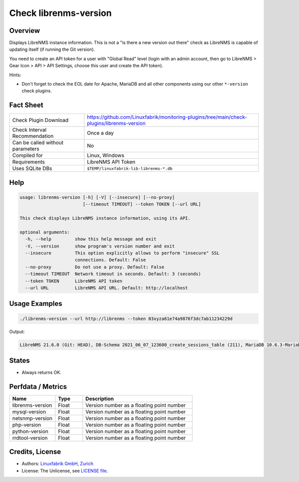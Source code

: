 Check librenms-version
======================

Overview
--------

Displays LibreNMS instance information. This is not a "is there a new version out there" check as LibreNMS is capable of updating itself (if running the Git version).

You need to create an API token for a user with "Global Read" level (login with an admin account, then go to LibreNMS > Gear Icon > API > API Settings, choose this user and create the API token).

Hints:

* Don't forget to check the EOL date for Apache, MariaDB and all other components using our other ``*-version`` check plugins.


Fact Sheet
----------

.. csv-table::
    :widths: 30, 70
    
    "Check Plugin Download",                "https://github.com/Linuxfabrik/monitoring-plugins/tree/main/check-plugins/librenms-version"
    "Check Interval Recommendation",        "Once a day"
    "Can be called without parameters",     "No"
    "Compiled for",                         "Linux, Windows"
    "Requirements",                         "LibreNMS API Token"
    "Uses SQLite DBs",                      "``$TEMP/linuxfabrik-lib-librenms-*.db``"


Help
----

.. code-block:: text

    usage: librenms-version [-h] [-V] [--insecure] [--no-proxy]
                            [--timeout TIMEOUT] --token TOKEN [--url URL]

    This check displays LibreNMS instance information, using its API.

    optional arguments:
      -h, --help         show this help message and exit
      -V, --version      show program's version number and exit
      --insecure         This option explicitly allows to perform "insecure" SSL
                         connections. Default: False
      --no-proxy         Do not use a proxy. Default: False
      --timeout TIMEOUT  Network timeout in seconds. Default: 3 (seconds)
      --token TOKEN      LibreNMS API token
      --url URL          LibreNMS API URL. Default: http://localhost


Usage Examples
--------------

.. code-block:: bash

    ./librenms-version --url http://librenms --token 03xyza61e74a9876f3dc7ab11234229d

Output:

.. code-block:: text

    LibreNMS 21.6.0 (Git: HEAD), DB-Schema 2021_06_07_123600_create_sessions_table (211), MariaDB 10.6.3-MariaDB, NET-SNMP 5.8, PHP 8.0.8, Python 3.6.8, RRD-Tool 1.7.0


States
------

* Always returns OK.


Perfdata / Metrics
------------------

.. csv-table::
    :widths: 25, 15, 60
    :header-rows: 1
    
    Name,                                       Type,               Description                                           
    librenms-version,                           Float,              Version number as a floating point number
    mysql-version,                              Float,              Version number as a floating point number
    netsnmp-version,                            Float,              Version number as a floating point number
    php-version,                                Float,              Version number as a floating point number
    python-version,                             Float,              Version number as a floating point number
    rrdtool-version,                            Float,              Version number as a floating point number


Credits, License
----------------

* Authors: `Linuxfabrik GmbH, Zurich <https://www.linuxfabrik.ch>`_
* License: The Unlicense, see `LICENSE file <https://unlicense.org/>`_.
